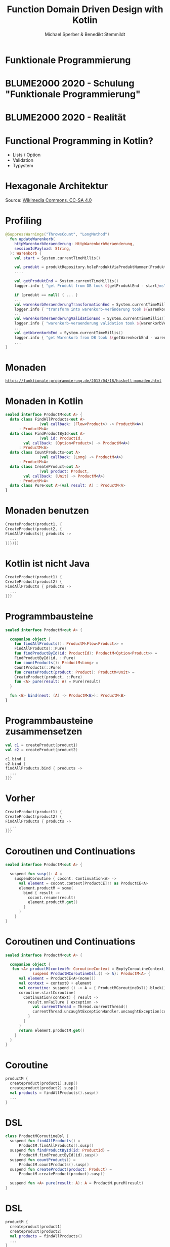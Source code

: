 #+title: Function Domain Driven Design with Kotlin
#+author: Michael Sperber & Benedikt Stemmildt
#+REVEAL_PLUGINS: (notes)
#+REVEAL_THEME: ./css/themes/active.css
#+REVEAL_HLEVEL: 100
#+REVEAL_TRANS: none
#+OPTIONS: num:nil toc:nil reveal-center:f reveal_slide_number:t reveal_title_slide:nil

* Funktionale Programmierung

#+REVEAL_HTML: <img src="images/Paradiso_Canto_31.jpg" class="r-stretch">

* BLUME2000 2020 - Schulung "Funktionale Programmierung"

#+REVEAL_HTML: <img src="images/drracket.png" class="r-stretch">

* BLUME2000 2020 - Realität

#+REVEAL_HTML: <img src="images/kotlin-validation.png" class="r-stretch">

* Functional Programming in Kotlin?

- Lists / Option
- Validation
- Typystem

#+REVEAL_HTML: <img src="images/arrow.png" class="r-stretch">

* Hexagonale Architektur

#+REVEAL_HTML: <img src="images/hexagonal-architecture.png" class="r-stretch">

Source: [[https://commons.wikimedia.org/wiki/File:Hexagonal_Architecture.svg][Wikimedia Commons, CC-SA 4.0]]

* Profiling

#+begin_src kotlin
@SuppressWarnings("ThrowsCount", "LongMethod")
  fun updateWarenkorb(
    httpWarenkorbVeraenderung: HttpWarenkorbVeraenderung,
    sessionIdPayload: String,
  ): Warenkorb {
    val start = System.currentTimeMillis()

    val produkt = produktRepository.holeProduktViaProduktNummer(ProduktNummer(httpWarenkorbVeraenderung.produktNummer))
    ....

    val getProduktEnd = System.currentTimeMillis()
    logger.info { "get Produkt from DB took ${getProduktEnd - start}ms" }

    if (produkt == null) { ... }
    ...
    val warenkorbVeraenderungTransformationEnd = System.currentTimeMillis()
    logger.info { "transform into warenkorb-veränderung took ${warenkorbVeraenderungTransformationEnd - getProduktEnd}ms" }
    ...
    val warenkorbVeraenderungValidationEnd = System.currentTimeMillis()
    logger.info { "warenkorb-veraenderung validation took ${warenkorbVeraenderungValidationEnd - warenkorbVeraenderungTransformationEnd}ms" }
    ...
    val getWarenkorbEnd = System.currentTimeMillis()
    logger.info { "get Warenkorb from DB took ${getWarenkorbEnd - warenkorbVeraenderungValidationEnd}ms" }
    ...
}
#+end_src

* Monaden

#+REVEAL_HTML: <img src="images/programmierbares-semikolon.png" class="r-stretch">

[[https://funktionale-programmierung.de/2013/04/18/haskell-monaden.html][=https://funktionale-programmierung.de/2013/04/18/haskell-monaden.html=]]

* Monaden in Kotlin

#+begin_src kotlin
sealed interface ProductM<out A> {
  data class FindAllProducts<out A>
               (val callback: (Flow<Product>) -> ProductM<A>)
      : ProductM<A>
  data class FindProductById<out A>
               (val id: ProductId,
		val callback: (Option<Product>) -> ProductM<A>)
      : ProductM<A>
  data class CountProducts<out A>
               (val callback: (Long) -> ProductM<A>)
      : ProductM<A>
  data class CreateProduct<out A>
               (val product: Product,
		val callback: (Unit) -> ProductM<A>)
      : ProductM<A>
  data class Pure<out A>(val result: A) : ProductM<A>
}
#+end_src

* Monaden benutzen

#+begin_src kotlin
   CreateProduct(product1, {
   CreateProduct(product2, {
   FindAllProducts({ products ->
     ...
   })})})
#+end_src

* Kotlin ist nicht Java

#+begin_src kotlin
   CreateProduct(product1) {
   CreateProduct(product2) {
   FindAllProducts { products ->
     ...
   }}}
#+end_src

* Programmbausteine

#+begin_src kotlin
sealed interface ProductM<out A> {

  companion object {
    fun findAllProducts(): ProductM<Flow<Product>> =
	FindAllProducts(::Pure)
    fun findProductById(id: ProductId): ProductM<Option<Product>> =
	FindProductById(id, ::Pure)
    fun countProducts(): ProductM<Long> =
	CountProducts(::Pure)
    fun createProduct(product: Product): ProductM<Unit> =
	CreateProduct(product, ::Pure)
    fun <A> pure(result: A) = Pure(result)
  }

  fun <B> bind(next: (A) -> ProductM<B>): ProductM<B>
}
#+end_src

* Programmbausteine zusammensetzen

#+begin_src kotlin
   val c1 = createProduct(product1)
   val c2 = createProduct(product2)

   c1.bind {
   c2.bind {
   findAllProducts.bind { products ->
     ...
   }}}
#+end_src

* Vorher

#+begin_src kotlin
   CreateProduct(product1) {
   CreateProduct(product2) {
   FindAllProducts { products ->
     ...
   }}}
#+end_src

* Coroutinen und Continuations

#+begin_src kotlin
sealed interface ProductM<out A> {

  suspend fun susp(): A =
    suspendCoroutine { cocont: Continuation<A> ->
      val element = cocont.context[ProductCE]!! as ProductCE<A>
      element.productM = some(
        bind { result ->
          cocont.resume(result)
          element.productM.get()
        }
      )
    }
}
#+end_src

* Coroutinen und Continuations

#+begin_src kotlin
sealed interface ProductM<out A> {

  companion object {
   fun <A> productM(context0: CoroutineContext = EmptyCoroutineContext, block:
		    suspend ProductMCoroutineDsl.() -> A): ProductM<A> {
      val element = ProductCE<A>(none())
      val context = context0 + element
      val coroutine: suspend () -> A = { ProductMCoroutineDsl().block() }
      coroutine.startCoroutine(
        Continuation(context) { result ->
          result.onFailure { exception ->
            val currentThread = Thread.currentThread()
            currentThread.uncaughtExceptionHandler.uncaughtException(currentThread, exception)
          }
        }
      )
      return element.productM.get()
    }
  }
}
#+end_src

* Coroutine

#+begin_src kotlin
  productM {
    createproduct(product1).susp()
    createproduct(product2).susp()
    val products = findAllProducts().susp()
    ...
  }
#+end_src

* DSL

#+begin_src kotlin
class ProductMCoroutineDsl {
  suspend fun findAllProducts() =
      ProductM.findAllProducts().susp()
  suspend fun findProductById(id: ProductId) =
      ProductM.findProductById(id).susp()
  suspend fun countProducts() =
      ProductM.countProducts().susp()
  suspend fun createProduct(product: Product) =
      ProductM.createProduct(product).susp()

  suspend fun <A> pure(result: A): A = ProductM.pureM(result)
}
#+end_src

* DSL

#+begin_src kotlin
  productM {
    createproduct(product1)
    createproduct(product2)
    val products = findAllProducts()
    ...
  }
#+end_src

* Was ist mit dem Profiling?

FIXME: Bild mit "MOMENT MAL" oder so

* Endlich tut wer was!

#+begin_src kotlin
FIXME: function
class ProductMRunner(private val db: MutableMap<ProductId, Product>) {

  override tailrec suspend fun <A> run(productM: ProductM<A>): A =
    when (productM) {
      is FindAllProducts ->
        run(productM.callback(db.values.asFlow()))
      is FindProductById ->
        run(productM.callback(Option.fromNullable(db[productM.id])))
      is ProductM.CountProducts ->
        run(productM.callback(db.size.toLong()))
      is CreateProduct -> {
        db[productM.product.id] = productM.product
        run(productM.callback(Unit))
      }
      is Pure -> productM.result
    }
}
#+end_src

* Dependency Injection

#+begin_src kotlin
interface UnsafeProductMRunner {
  suspend fun <A> run(productM: ProductM<A>): A
}

class InMemoryProductM(private val db: MutableMap<ProductId, Product>)
  : UnsafeProductMRunner

final class MongoProductM(private val mongo: ReactiveFluentMongoOperations)
   : UnsafeProductMRunner
#+end_src

* Was ist mit dem Profiling?

#+begin_src kotlin
data class ProfilingRecord(val opSummary: String, val millis: Long)

class ProfilingRecorder(var records: MutableList<ProfilingRecord>) {
  suspend fun <A> run(summary: String, op: suspend () -> A): A {
    val start = System.currentTimeMillis()
    val result = op()
    val end = System.currentTimeMillis()
    records.add(ProfilingRecord(summary, end - start))
    return result
  }
}
#+end_src

* Profiling-Runner

#+begin_src kotlin
class InMemoryProductM(private val db: MutableMap<ProductId, Product>),
                       private val recorder: ProfilingRecorder)
  : UnsafeProductMRunner {

  override tailrec suspend fun <A> run(productM: ProductM<A>): A =
    when (productM) {
      is FindAllProducts ->
        run(productM.cont(recorder.run("findAllProducts()") { db.values.asFlow() } ))
      is FindProductById ->
        run(productM.cont(recorder.run("findProcuctById(" + productM.id.toString() + ")") {
          Option.fromNullable(db[productM.id])
        }))
      is CountProducts ->
        run(productM.cont(recorder.run("countProcucts()") { db.size.toLong() }))
      is CreateProduct -> {
        db[productM.product.id] = productM.product
        run(productM.cont(Unit))
      }
      is Pure -> productM.result
    }
}
#+end_src

* Separation of Concerns

#+begin_src kotlin
interface UnsafeProductMRunnerImplementation  {
  suspend fun findAllProducts(): Flow<Product>
  suspend fun findProductById(id: ProductId): Option<Product>
  suspend fun countProducts(): Long
  suspend fun createProduct(product: Product)
}

abstract class UnsafeProductMRunnerDecorator(private val delegate: UnsafeProductMRunnerImplementation)
    : UnsafeProductMRunnerImplementation {
  override suspend fun findAllProducts(): Flow<Product> = delegate.findAllProducts()
  override suspend fun findProductById(id: ProductId): Option<Product> = delegate.findProductById(id)
  override suspend fun countProducts(): Long = delegate.countProducts()
  override suspend fun createProduct(product: Product) = delegate.createProduct(product)
}
#+end_src

* Profiling-Decorator

#+begin_src kotlin
class ProfilingProductMDecoratorprivate(val delegate: UnsafeProductMRunnerImplementation,
                                        val recorder : ProfilingRecorder)
  : UnsafeProductMRunnerDecorator(delegate) {
  override suspend fun findAllProducts(): Flow<Product> =
    recorder.run("findAllProducts()") { super.findAllProducts() }

  override suspend fun findProductById(id: ProductId): Option<Product> =
    recorder.run("findProcuctById(" + id.toString() + ")") { super.findProductById(id) }

  override suspend fun countProducts(): Long =
    recorder.run("countProdcuts") { super.countProducts() }

  override suspend fun createProduct(product: Product) =
    recorder.run("createProduct(" + product.toString() + ")") { super.createProduct(product) }
}
#+end_src

* Decorator -> still not DDD style

???

* Spring

#+begin_src kotlin
@SpringBootApplication
class ExampleApplicationOne {
  @Bean
  fun outRunner(mongo: ReactiveFluentMongoOperations,
		@Value("\${spring.kafka.bootstrap-servers}") kafkaBootstrapServers: String)
      : UnsafeProductMRunner {
    val impl =
      KafkaProducerProductMDecorator(
        bootstrapAddress = kafkaBootstrapServers,
        delegate = KafkaConsumerProductMDecorator(
          bootstrapAddress = kafkaBootstrapServers,
          delegate = MongoProductMDecorator(mongo = mongo)
        )
      )
    return ImplementationProductMRunner(impl)
  }
  ...
}
#+end_src

* Purity of domain

- Spring
- Purity of domain
- ...

* TODOs

- link to code
- iSAQB meetup
  
